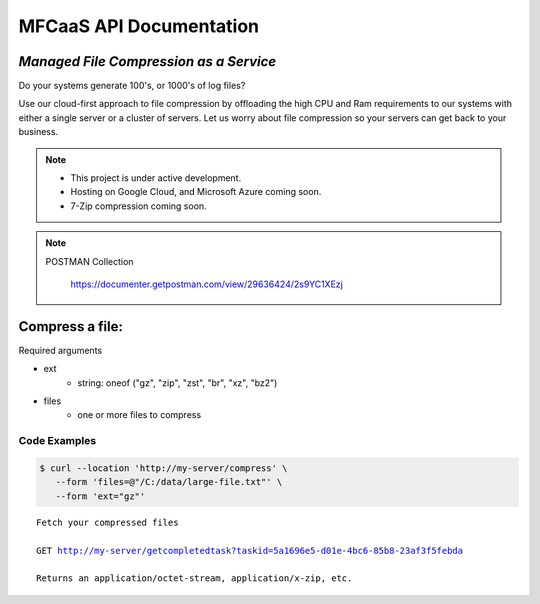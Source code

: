 ========================
MFCaaS API Documentation
========================

---------------------------------------
*Managed File Compression as a Service*
---------------------------------------

Do your systems generate 100's, or 1000's of log files?

Use our cloud-first approach to file compression by offloading the high CPU and Ram requirements to our systems with either a single server or a cluster of servers. Let us worry about file compression so your servers can get back to your business.

.. note::

    * This project is under active development.
    * Hosting on Google Cloud, and Microsoft Azure coming soon.
    * 7-Zip compression coming soon.


.. note::
    POSTMAN Collection

        https://documenter.getpostman.com/view/29636424/2s9YC1XEzj


.. raw:: html
    Explainer Video

    <video controls src="https://github.com/github-mfcaas/docs/raw/main/docs/source/Compress-Request.mp4"></video>


---------------
Compress a file:
---------------

Required arguments

* ext
   * string: oneof ("gz", "zip", "zst", "br", "xz", "bz2")
* files
   * one or more files to compress

Code Examples
-------------


.. code-block:: console

   $ curl --location 'http://my-server/compress' \
      --form 'files=@"/C:/data/large-file.txt"' \
      --form 'ext="gz"' 


.. code-block:: json
   :caption: Response

   {
      "body": {
         "ext": "zip",
         "files": [
            "large-file.txt"
         ],
         "status": "QUEUED",
         "status_url": "http://my-server/getstatus?taskid=5a1696e5-d01e-4bc6-85b8-23af3f5febda",
         "taskid": "5a1696e5-d01e-4bc6-85b8-23af3f5febda"
      },
      "headers": {
         "content-type": "application/json"
      },
      "status_code": 200
   }


.. code-block:: json	
   :caption: GetStatus - GET http://my-server/getstatus?taskid=5a1696e5-d01e-4bc6-85b8-23af3f5febda

   {
      "body": {
         "datecreated": "2023-09-09 23:33:14",
         "download_url": "http://my-server/getcompletedtask?taskid=5a1696e5-d01e-4bc6-85b8-23af3f5febda",
         "ext": "zip",
         "files": [
            {
               "filename": "large-file.txt",
               "id": 430537
            }
         ],
         "status": "COMPLETED",
         "taskid": "5a1696e5-d01e-4bc6-85b8-23af3f5febda"
      },
      "headers": {
         "content-type": "application/json"
      },
      "status_code": 200
   }   


.. parsed-literal::

    Fetch your compressed files

    GET http://my-server/getcompletedtask?taskid=5a1696e5-d01e-4bc6-85b8-23af3f5febda

    Returns an application/octet-stream, application/x-zip, etc.
